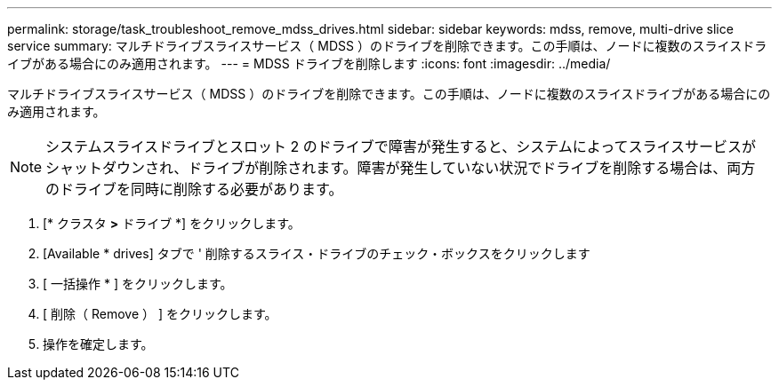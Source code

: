 ---
permalink: storage/task_troubleshoot_remove_mdss_drives.html 
sidebar: sidebar 
keywords: mdss, remove, multi-drive slice service 
summary: マルチドライブスライスサービス（ MDSS ）のドライブを削除できます。この手順は、ノードに複数のスライスドライブがある場合にのみ適用されます。 
---
= MDSS ドライブを削除します
:icons: font
:imagesdir: ../media/


[role="lead"]
マルチドライブスライスサービス（ MDSS ）のドライブを削除できます。この手順は、ノードに複数のスライスドライブがある場合にのみ適用されます。


NOTE: システムスライスドライブとスロット 2 のドライブで障害が発生すると、システムによってスライスサービスがシャットダウンされ、ドライブが削除されます。障害が発生していない状況でドライブを削除する場合は、両方のドライブを同時に削除する必要があります。

. [* クラスタ *>* ドライブ *] をクリックします。
. [Available * drives] タブで ' 削除するスライス・ドライブのチェック・ボックスをクリックします
. [ 一括操作 * ] をクリックします。
. [ 削除（ Remove ） ] をクリックします。
. 操作を確定します。

